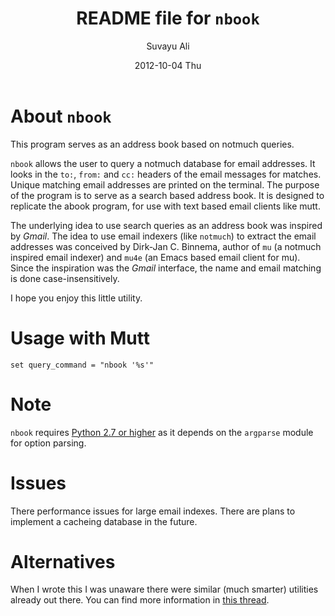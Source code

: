 #+TITLE:     README file for =nbook=
#+AUTHOR:    Suvayu Ali
#+DATE:      2012-10-04 Thu

* About =nbook=
This program serves as an address book based on notmuch queries.

=nbook= allows the user to query a notmuch database for email
addresses.  It looks in the ~to:~, ~from:~ and ~cc:~ headers of the
email messages for matches.  Unique matching email addresses are
printed on the terminal.  The purpose of the program is to serve as a
search based address book.  It is designed to replicate the abook
program, for use with text based email clients like mutt.

The underlying idea to use search queries as an address book was
inspired by /Gmail/.  The idea to use email indexers (like =notmuch=)
to extract the email addresses was conceived by Dirk-Jan C. Binnema,
author of =mu= (a notmuch inspired email indexer) and =mu4e= (an Emacs
based email client for mu).  Since the inspiration was the /Gmail/
interface, the name and email matching is done case-insensitively.

I hope you enjoy this little utility.

* Usage with Mutt
: set query_command = "nbook '%s'"

* Note
=nbook= requires _Python 2.7 or higher_ as it depends on the
=argparse= module for option parsing.

* Issues
There performance issues for large email indexes.  There are plans to
implement a cacheing database in the future.

* Alternatives
When I wrote this I was unaware there were similar (much smarter)
utilities already out there.  You can find more information in [[http://thread.gmane.org/gmane.mail.notmuch.general/12452][this
thread]].
